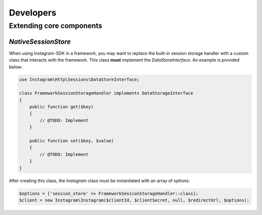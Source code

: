 ==========
Developers
==========

Extending core components
=========================

`NativeSessionStore`
--------------------

When using Instagram-SDK in a framework, you may want to replace the built-in
session storage handler with a custom class that interacts with the framework.
This class **must** implement the `DataStoreInterface`. An example is provided
below:

.. code-block:: php

    use Instagram\Http\Sessions\DataStoreInterface;

    class FrameworkSessionStorageHandler implements DataStorageInterface
    {
        public function get($key)
        {
            // @TODO: Implement
        }

        public function set($key, $value)
        {
            // @TODO: Implement
        }
    }

After creating this class, the `Instagram` class must be instantiated with an array of options:

.. code-block:: php

    $options = ['session_store' => FrameworkSessionStorageHandler::class];
    $client = new Instagram\Instagram($clientId, $clientSecret, null, $redirectUrl, $options);

